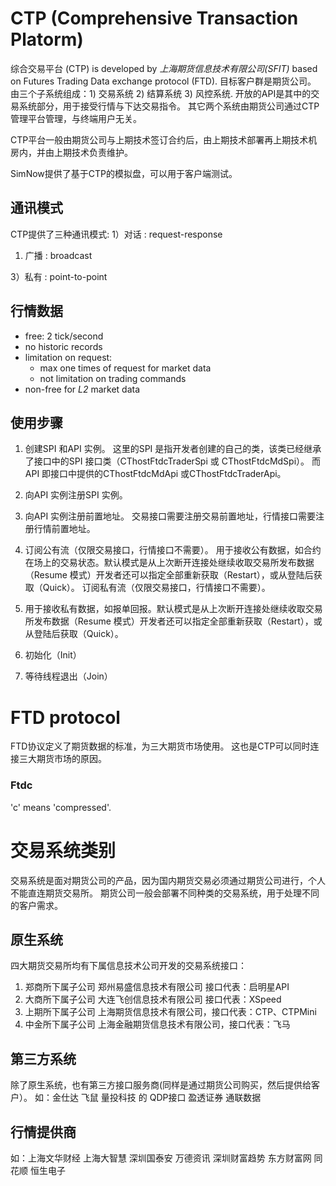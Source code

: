 * CTP (Comprehensive Transaction Platorm)
  综合交易平台 (CTP) is developed by [[www.sfit.com.cn][上海期货信息技术有限公司(SFIT)]] based on Futures Trading Data exchange protocol (FTD).
  目标客户群是期货公司。
  由三个子系统组成：1) 交易系统 2) 结算系统 3) 风控系统.
  开放的API是其中的交易系统部分，用于接受行情与下达交易指令。
  其它两个系统由期货公司通过CTP管理平台管理，与终端用户无关。

  CTP平台一般由期货公司与上期技术签订合约后，由上期技术部署再上期技术机房内，并由上期技术负责维护。
  
  SimNow提供了基于CTP的模拟盘，可以用于客户端测试。

** 通讯模式 
   CTP提供了三种通讯模式:
   1）对话 : request-response
   2) 广播 : broadcast
   3）私有 : point-to-point
   
** 行情数据
   - free: 2 tick/second
   - no historic records
   - limitation on request:
     * max one times of request for market data
     * not limitation on trading commands
   - non-free for /L2/ market data
    
** 使用步骤
  1)  创建SPI 和API 实例。
      这里的SPI 是指开发者创建的自己的类，该类已经继承了接口中的SPI 接口类（CThostFtdcTraderSpi 或 CThostFtdcMdSpi）。
      而API 即接口中提供的CThostFtdcMdApi 或CThostFtdcTraderApi。

  2) 向API 实例注册SPI 实例。

  3) 向API 实例注册前置地址。
     交易接口需要注册交易前置地址，行情接口需要注册行情前置地址。

  4) 订阅公有流（仅限交易接口，行情接口不需要）。
     用于接收公有数据，如合约在场上的交易状态。默认模式是从上次断开连接处继续收取交易所发布数据（Resume 模式）开发者还可以指定全部重新获取（Restart），或从登陆后获取（Quick）。
     订阅私有流（仅限交易接口，行情接口不需要）。

  5) 用于接收私有数据，如报单回报。默认模式是从上次断开连接处继续收取交易所发布数据（Resume 模式）开发者还可以指定全部重新获取（Restart），或从登陆后获取（Quick）。

  6) 初始化（Init）

  7) 等待线程退出（Join）

* FTD protocol
  FTD协议定义了期货数据的标准，为三大期货市场使用。
  这也是CTP可以同时连接三大期货市场的原因。

*** Ftdc
    'c' means 'compressed'.

* 交易系统类别
  交易系统是面对期货公司的产品，因为国内期货交易必须通过期货公司进行，个人不能直连期货交易所。
  期货公司一般会部署不同种类的交易系统，用于处理不同的客户需求。
  
** 原生系统
   四大期货交易所均有下属信息技术公司开发的交易系统接口：
   1) 郑商所下属子公司 郑州易盛信息技术有限公司 接口代表：启明星API
   2) 大商所下属子公司 大连飞创信息技术有限公司 接口代表：XSpeed
   3) 上期所下属子公司 上海期货信息技术有限公司，接口代表：CTP、CTPMini
   4) 中金所下属子公司 上海金融期货信息技术有限公司，接口代表：飞马
  
** 第三方系统
   除了原生系统，也有第三方接口服务商(同样是通过期货公司购买，然后提供给客户）。
   如：金仕达 飞鼠 量投科技 的 QDP接口 盈透证券 通联数据
   
** 行情提供商
   如：上海文华财经 上海大智慧 深圳国泰安 万德资讯 深圳财富趋势 东方财富网 同花顺 恒生电子
